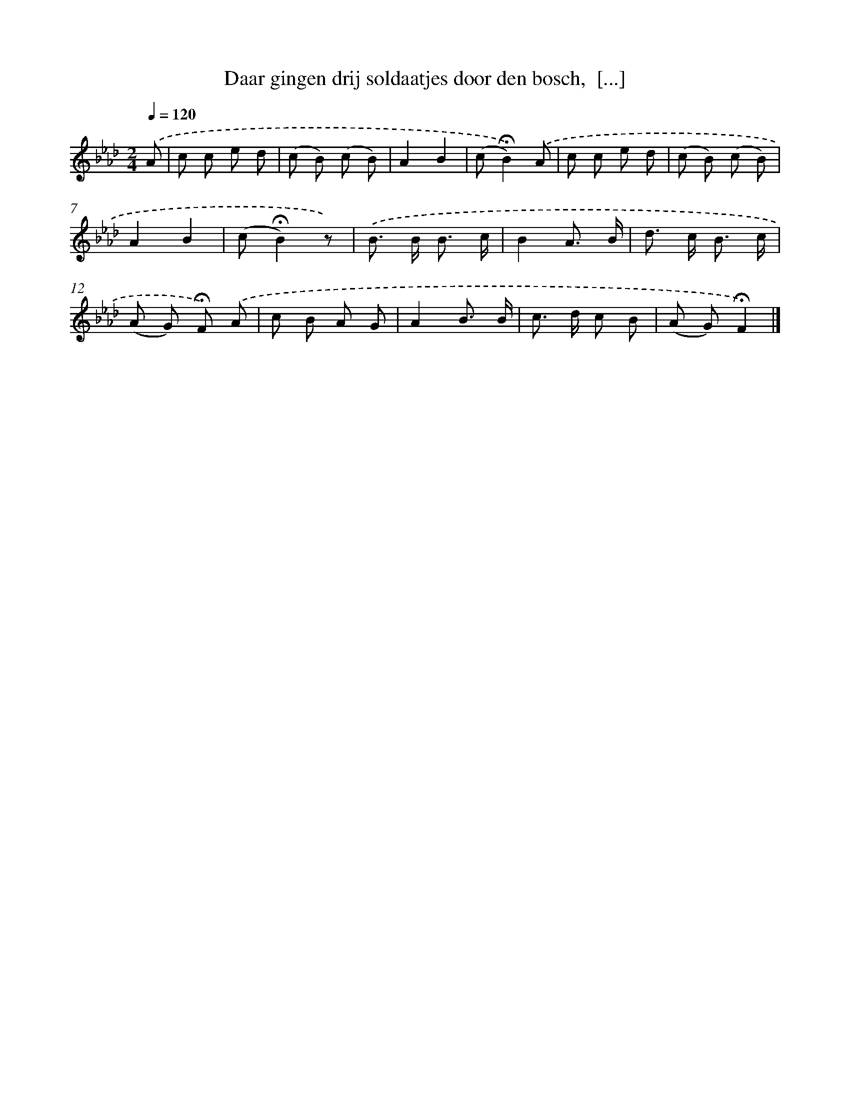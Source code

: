X: 10788
T: Daar gingen drij soldaatjes door den bosch,  [...]
%%abc-version 2.0
%%abcx-abcm2ps-target-version 5.9.1 (29 Sep 2008)
%%abc-creator hum2abc beta
%%abcx-conversion-date 2018/11/01 14:37:09
%%humdrum-veritas 1282356464
%%humdrum-veritas-data 3235297696
%%continueall 1
%%barnumbers 0
L: 1/8
M: 2/4
Q: 1/4=120
K: Ab clef=treble
.('A [I:setbarnb 1]|
c c e d |
(c B) (c B) |
A2B2 |
(c!fermata!B2)).('A |
c c e d |
(c B) (c B) |
A2B2 |
(c!fermata!B2)z) |
.('B> B B3/ c/ |
B2A3/ B/ |
d> c B3/ c/ |
(A G) !fermata!F) .('A |
c B A G |
A2B3/ B/ |
c> d c B |
(A G)!fermata!F2) |]
